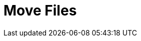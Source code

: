 :documentationPath: /plugins/actions/
:language: en_US
:page-alternativeEditUrl: https://github.com/project-hop/hop/edit/master/plugins/actions/movefiles/src/main/doc/movefiles.adoc
= Move Files